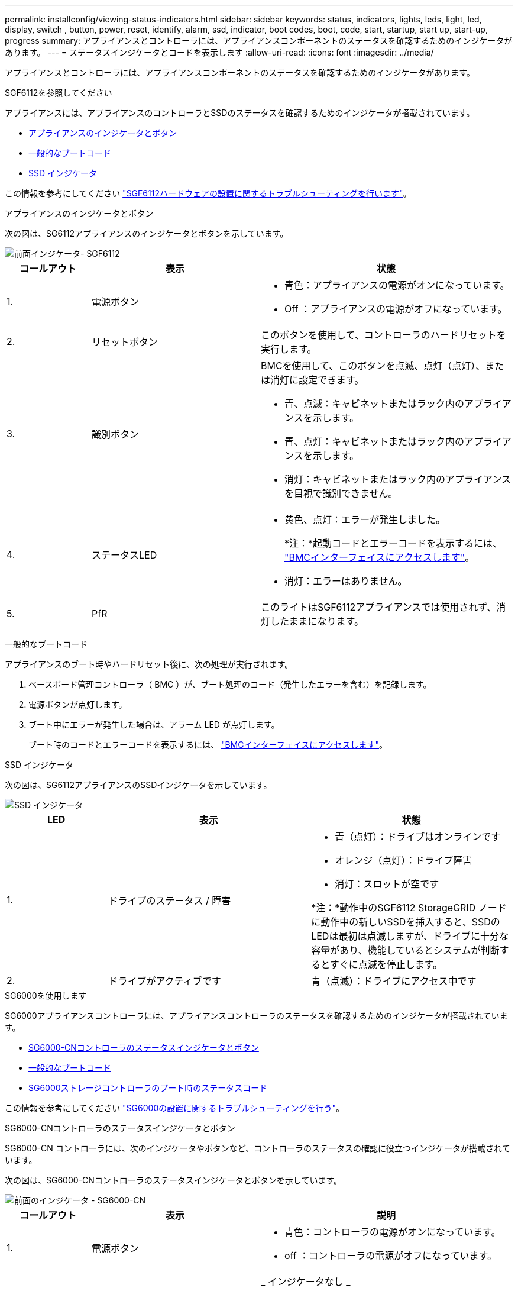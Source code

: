 ---
permalink: installconfig/viewing-status-indicators.html 
sidebar: sidebar 
keywords: status, indicators, lights, leds, light, led, display, switch , button, power, reset, identify, alarm, ssd, indicator, boot codes, boot, code, start, startup, start up, start-up, progress 
summary: アプライアンスとコントローラには、アプライアンスコンポーネントのステータスを確認するためのインジケータがあります。 
---
= ステータスインジケータとコードを表示します
:allow-uri-read: 
:icons: font
:imagesdir: ../media/


[role="lead"]
アプライアンスとコントローラには、アプライアンスコンポーネントのステータスを確認するためのインジケータがあります。

[role="tabbed-block"]
====
.SGF6112を参照してください
--
アプライアンスには、アプライアンスのコントローラとSSDのステータスを確認するためのインジケータが搭載されています。

* <<appliance_indicators_SG6100,アプライアンスのインジケータとボタン>>
* <<general_boot_codes_SG6100,一般的なブートコード>>
* <<ssd_indicators_SG6100,SSD インジケータ>>


この情報を参考にしてください link:troubleshooting-hardware-installation-sg6100.html["SGF6112ハードウェアの設置に関するトラブルシューティングを行います"]。

[[appliance_indicators_SG6100]]
アプライアンスのインジケータとボタン::
+
--
次の図は、SG6112アプライアンスのインジケータとボタンを示しています。

image::../media/sgf6112_front_indicators.png[前面インジケータ- SGF6112]

[cols="1a,2a,3a"]
|===
| コールアウト | 表示 | 状態 


 a| 
1.
 a| 
電源ボタン
 a| 
* 青色：アプライアンスの電源がオンになっています。
* Off ：アプライアンスの電源がオフになっています。




 a| 
2.
 a| 
リセットボタン
 a| 
このボタンを使用して、コントローラのハードリセットを実行します。



 a| 
3.
 a| 
識別ボタン
 a| 
BMCを使用して、このボタンを点滅、点灯（点灯）、または消灯に設定できます。

* 青、点滅：キャビネットまたはラック内のアプライアンスを示します。
* 青、点灯：キャビネットまたはラック内のアプライアンスを示します。
* 消灯：キャビネットまたはラック内のアプライアンスを目視で識別できません。




 a| 
4.
 a| 
ステータスLED
 a| 
* 黄色、点灯：エラーが発生しました。
+
*注：*起動コードとエラーコードを表示するには、 link:accessing-bmc-interface.html["BMCインターフェイスにアクセスします"]。

* 消灯：エラーはありません。




 a| 
5.
 a| 
PfR
 a| 
このライトはSGF6112アプライアンスでは使用されず、消灯したままになります。

|===
--


[[general_boot_codes_SG6100]]
一般的なブートコード::
+
--
アプライアンスのブート時やハードリセット後に、次の処理が実行されます。

. ベースボード管理コントローラ（ BMC ）が、ブート処理のコード（発生したエラーを含む）を記録します。
. 電源ボタンが点灯します。
. ブート中にエラーが発生した場合は、アラーム LED が点灯します。
+
ブート時のコードとエラーコードを表示するには、 link:accessing-bmc-interface.html["BMCインターフェイスにアクセスします"]。



--


[[ssd_indicators_SG6100]]
SSD インジケータ::
+
--
次の図は、SG6112アプライアンスのSSDインジケータを示しています。

image::../media/ssd_indicators.png[SSD インジケータ]

[cols="1a,2a,2a"]
|===
| LED | 表示 | 状態 


 a| 
1.
 a| 
ドライブのステータス / 障害
 a| 
* 青（点灯）：ドライブはオンラインです
* オレンジ（点灯）：ドライブ障害
* 消灯：スロットが空です


*注：*動作中のSGF6112 StorageGRID ノードに動作中の新しいSSDを挿入すると、SSDのLEDは最初は点滅しますが、ドライブに十分な容量があり、機能しているとシステムが判断するとすぐに点滅を停止します。



 a| 
2.
 a| 
ドライブがアクティブです
 a| 
青（点滅）：ドライブにアクセス中です

|===
--


--
.SG6000を使用します
--
SG6000アプライアンスコントローラには、アプライアンスコントローラのステータスを確認するためのインジケータが搭載されています。

* <<status_indicators_sg6000cn,SG6000-CNコントローラのステータスインジケータとボタン>>
* <<general_boot_codes_sg6000,一般的なブートコード>>
* <<boot_codes_sg6000_storage_controller,SG6000ストレージコントローラのブート時のステータスコード>>


この情報を参考にしてください link:troubleshooting-hardware-installation.html["SG6000の設置に関するトラブルシューティングを行う"]。

[[status_indicators_sg6000cn]]
SG6000-CNコントローラのステータスインジケータとボタン::
+
--
SG6000-CN コントローラには、次のインジケータやボタンなど、コントローラのステータスの確認に役立つインジケータが搭載されています。

次の図は、SG6000-CNコントローラのステータスインジケータとボタンを示しています。

image::../media/sg6000_cn_front_indicators.gif[前面のインジケータ - SG6000-CN]

[cols="1a,2a,3a"]
|===
| コールアウト | 表示 | 説明 


 a| 
1.
 a| 
電源ボタン
 a| 
* 青色：コントローラの電源がオンになっています。
* off ：コントローラの電源がオフになっています。




 a| 
2.
 a| 
リセットボタン
 a| 
_ インジケータなし _

このボタンを使用して、コントローラのハードリセットを実行します。



 a| 
3.
 a| 
識別ボタン
 a| 
* 点滅または青で点灯：キャビネットまたはラック内のコントローラを示します。
* 消灯：キャビネットやラック内のコントローラを目視で識別できません。


このボタンは、点滅、点灯、または消灯に設定できます。



 a| 
4.
 a| 
アラーム LED
 a| 
* アンバー：エラーが発生しました。
+
*注：*起動コードとエラーコードを表示するには、 link:accessing-bmc-interface.html["BMCインターフェイスにアクセスします"]。

* 消灯：エラーはありません。


|===
--


[[general_boot_codes_sg6000]]
一般的なブートコード::
+
--
SG6000-CN コントローラのブート時またはハードリセット後、次の処理が実行されます。

. ベースボード管理コントローラ（ BMC ）が、ブート処理のコード（発生したエラーを含む）を記録します。
. 電源ボタンが点灯します。
. ブート中にエラーが発生した場合は、アラーム LED が点灯します。
+
ブート時のコードとエラーコードを表示するには、 link:accessing-bmc-interface.html["BMCインターフェイスにアクセスします"]。



--


[[boot_codes_sg6000_storage_controller]]
SG6000ストレージコントローラのブート時のステータスコード::
+
--
各ストレージコントローラにはデジタル表示ディスプレイがあり、電源投入時にステータスコードが表示されます。ステータスコードは、 E2800 コントローラと EF570 コントローラで同じです。

これらのコードの説明については、使用しているストレージコントローラタイプの E シリーズシステムの監視に関する情報を参照してください。

--


.手順
. ブート時に、各ストレージコントローラのデジタル表示ディスプレイに表示されるコードを確認して進行状況を監視します。
+
各ストレージコントローラのデジタル表示ディスプレイに、* OS *、* SD *、 `*_blank_*` コントローラが一日の開始処理を実行中であることを示します。

. コントローラがブートすると、各ストレージコントローラに E シリーズコントローラシェルフのデフォルト ID である 99 が表示されます。
+
この値が両方のストレージコントローラに表示されていることを確認してください。以下は E2800 コントローラの例です。

+
image::../media/seven_segment_display_codes_for_e2800.gif[E2800 のデジタル表示ディスプレイに表示されているコード]

. 一方または両方のコントローラに別の値が表示される場合は、を参照してください link:troubleshooting-hardware-installation.html["ハードウェアの設置に関するトラブルシューティング（SG6000またはSG5700）"] インストール手順が正しく完了したことを確認します。問題を解決できない場合は、テクニカルサポートにお問い合わせください。


.関連情報
* https://mysupport.netapp.com/site/global/dashboard["ネットアップサポート"^]
* link:../sg6000/powering-on-sg6000-cn-controller-and-verifying-operation.html["SG6000-CN コントローラの電源をオンにして、動作を確認します"]


--
.SG5700を使用します
--
アプライアンスコントローラには、アプライアンスコントローラのステータスを確認するためのインジケータがあります。

* <<boot_codes_sg5700,SG5700のブート時のステータスコード>>
* <<status_indicators_e5700sg_controller,E5700SG コントローラのステータスインジケータ>>
* <<general_boot_codes_sg5700,一般的なブートコード>>
* <<boot_codes_e5700sg_controller,E5700SG コントローラのブート時のコードです>>
* <<error_codes_e5700sg_controller,E5700SG コントローラのエラーコードです>>


この情報を参考にしてください link:troubleshooting-hardware-installation.html["SG5700ハードウェアの設置に関するトラブルシューティングを行う"]。

[[boot_codes_sg5700]]
SG5700のブート時のステータスコード::
+
--
アプライアンスの電源をオンにすると、各コントローラのデジタル表示ディスプレイにステータスコードとエラーコードが表示されます。

E2800 コントローラと E5700SG コントローラでは、さまざまなステータスとエラーコードが表示されています。

これらのコードの意味については、次のリソースを参照してください。

[cols="1a,2a"]
|===
| コントローラ | 参照 


 a| 
E2800 コントローラ
 a| 
E5700 and E2800 System Monitoring Guide

*注：* EシリーズE5700コントローラに関するコードは、アプライアンスのE5700SGコントローラには適用されません。



 a| 
E5700SG コントローラのものです
 a| 
E5700SG コントローラのステータス・インジケータ

|===
--


.手順
. ブート時に、デジタル表示ディスプレイに表示されるコードを確認して進行状況を監視します。
+
** E2800コントローラのデジタル表示ディスプレイに、* OS *、* SD *、 `*_blank_*` 一日の開始処理を実行中であることを示します。
** E5700SG コントローラのデジタル表示ディスプレイには、 * AA * と * FF * で終わる一連のコードが表示されています。


. コントローラがブートしたら、デジタル表示ディスプレイに次のコードが表示されることを確認します。
+
image::../media/seven_segment_display_codes.gif[コントローラがブートしたあとのデジタル表示ディスプレイ]

+
[cols="1a,2a"]
|===
| コントローラ | デジタル表示ディスプレイ 


 a| 
E2800 コントローラ
 a| 
E シリーズコントローラシェルフのデフォルト ID である 99 が表示されます。



 a| 
E5700SG コントローラのものです
 a| 
HO * が表示され、続いて 2 つの数字が順番に表示されます。

[listing]
----
HO -- IP address for Admin Network -- IP address for Grid Network HO
----
最初に表示される数字は、コントローラの管理ポート 1 に対して DHCP によって割り当てられた IP アドレスです。このアドレスは、コントローラを StorageGRID の管理ネットワークに接続するときに使用されます。2 番目に表示される数字は、 StorageGRID のグリッドネットワークにアプライアンスを接続するときに使用される DHCP によって割り当てられた IP アドレスです。

* 注： * DHCP を使用して IP アドレスを割り当てることができなかった場合は、 0.0.0.0 と表示されます。

|===
. デジタル表示ディスプレイにその他の値が表示される場合は、を参照してください link:troubleshooting-hardware-installation.html["ハードウェアの設置に関するトラブルシューティング（SG6000またはSG5700）"] インストール手順が正しく完了したことを確認します。問題を解決できない場合は、テクニカルサポートにお問い合わせください。


[[status_indicators_e5700sg_controller]]
E5700SG コントローラのステータスインジケータ::
+
--
アプライアンスの電源投入やハードウェアの初期化の実行中、 E5700SG コントローラのデジタル表示ディスプレイと LED にステータスコードとエラーコードが表示されます。これらの画面を使用して、ステータスを確認したり、エラーのトラブルシューティングを行ったりできます。

StorageGRID アプライアンスインストーラが開始されたら、 E5700SG コントローラのステータスインジケータを定期的に確認してください。

次の図は、E5700SGコントローラのステータスインジケータを示しています。

image::../media/e5700sg_leds.gif[E5700SG コントローラのステータスインジケータ]

[cols="1a,2a,2a"]
|===
| コールアウト | 表示 | 説明 


 a| 
1.
 a| 
警告 LED
 a| 
黄色：コントローラに障害が発生してオペレータによる対応が必要であるか、インストールスクリプトが見つかりませんでした。

off ：コントローラは正常に動作しています。



 a| 
2.
 a| 
デジタル表示ディスプレイ
 a| 
診断コードを表示します

デジタル表示ディスプレイの数字から、アプライアンスのエラーと動作状態を確認できます。



 a| 
3.
 a| 
拡張ポート警告 LED
 a| 
オレンジ：アプライアンスでは拡張ポートが使用されないため、これらの LED は常に黄色（リンクが確立されていない状態）です。



 a| 
4.
 a| 
ホストポートリンクステータス LED
 a| 
グリーン：リンクがアップ状態です。

消灯：リンクがダウン状態です。



 a| 
5.
 a| 
イーサネットリンク状態 LED
 a| 
緑：リンクが確立されています。

消灯：リンクが確立されていません。



 a| 
6.
 a| 
イーサネットアクティビティ LED
 a| 
グリーン：管理ポートと接続されているデバイス（イーサネットスイッチなど）の間のリンクが稼働しています。

消灯：コントローラと接続されているデバイスの間にリンクがありません。

緑色の点滅：イーサネットアクティビティがあります。

|===
--


[[general_boot_codes_sg5700]]
一般的なブートコード::
+
--
アプライアンスのブート時やハードリセット後に、次の処理が実行されます。

. E5700SG コントローラのデジタル表示ディスプレイには、コントローラ固有ではない一連の一般的なコードが表示されています。全般的な連続コードは、 AA と FF で終わります。
. E5700SG コントローラ固有のブート時のコードが表示されます。


--


[[boot_codes_e5700sg_controller]]
E5700SG コントローラのブート時のコードです::
+
--
アプライアンスが正常にブートされているときは、 E5700SG コントローラのデジタル表示ディスプレイに次のコードが記載された順序で表示されています。

[cols="1a,3a"]
|===
| コード | を示します 


 a| 
こんにちは
 a| 
マスターブートスクリプトが開始されました。



 a| 
PP （ PP ）
 a| 
FPGA の更新が必要かどうかがチェックされています。



 a| 
HP
 a| 
10 / 25GbE コントローラファームウェアの更新が必要かどうかがチェックされています。



 a| 
朝食付き
 a| 
ファームウェアの更新の適用が完了し、システムがリブートしています。



 a| 
FP
 a| 
ハードウェアサブシステムのファームウェアの更新の確認が完了しました。コントローラ間の通信サービスが開始されています。



 a| 
彼
 a| 
システムが E2800 コントローラとの接続待ちで、 SANtricity オペレーティングシステムと同期しています。

* 注：このブート手順 がこの段階から進まない場合は、 2 台のコントローラ間の接続を確認してください。



 a| 
HC
 a| 
既存の StorageGRID のインストールデータがチェックされています。



 a| 
HO
 a| 
StorageGRID アプライアンスインストーラが実行されている。



 a| 
高可用性
 a| 
StorageGRID が実行されています。

|===
--


[[error_codes_e5700sg_controller]]
E5700SG コントローラのエラーコードです::
+
--
これらのコードは、 E5700SG コントローラのブート時に表示されるエラー状態を表しています。特定の下位レベルのハードウェアエラーが発生した場合は、 2 桁の 16 進数コードが追加で表示されます。これらのいずれかのコードが数秒にわたって表示され、規定のトラブルシューティング手順を実行してもエラーを解決できない場合は、テクニカルサポートにお問い合わせください。

[cols="1a,3a"]
|===
| コード | を示します 


 a| 
22
 a| 
どのブートデバイスにもマスターブートレコードが見つかりません。



 a| 
23
 a| 
内蔵フラッシュディスクが接続されていません。



 a| 
2A 、 2B
 a| 
スタックバスにより、 DIMM SPD データを読み取れません。



 a| 
40
 a| 
DIMM が無効です。



 a| 
41.
 a| 
DIMM が無効です。



 a| 
42
 a| 
メモリテストに失敗しました。



 a| 
51
 a| 
SPD の読み取りに失敗しました。



 a| 
92 ~ 96
 a| 
PCI バスの初期化中です。



 a| 
A0 から A3
 a| 
SATA ドライブの初期化中です。



 a| 
AB
 a| 
代替ブートコードです。



 a| 
AE
 a| 
OS のブート中です。



 a| 
EA
 a| 
DDR4 トレーニングに失敗しました。



 a| 
E8.
 a| 
メモリが取り付けられていません。



 a| 
欧州連合（ EU
 a| 
インストールスクリプトが見つかりませんでした。



 a| 
EP
 a| 
E2800 コントローラとのインストールまたは通信に失敗しました。

|===
--


.関連情報
* https://mysupport.netapp.com/site/global/dashboard["ネットアップサポート"^]
* https://library.netapp.com/ecmdocs/ECMLP2588751/html/frameset.html["E5700 and E2800 System Monitoring Guide"^]


--
.SG100およびSG1000
--
アプライアンスには、アプライアンスのコントローラと2本のSSDのステータスを確認するためのインジケータが搭載されています。

* <<appliance_indicators_SG100_1000,アプライアンスのインジケータとボタン>>
* <<general_boot_codes_SG100_1000,一般的なブートコード>>
* <<ssd_indicators_SG100_1000,SSD インジケータ>>


この情報を参考にしてください link:troubleshooting-hardware-installation-sg100-and-sg1000.html["SG100およびSG1000ハードウェアの設置に関するトラブルシューティングを行う"]。

[[appliance_indicators_SG100_1000]]
アプライアンスのインジケータとボタン::
+
--
次の図は、SG100およびSG1000のステータスインジケータとボタンを示しています。

image::../media/sg6000_cn_front_indicators.gif[前面のインジケータ - SG1000]

[cols="1a,2a,2a"]
|===
| コールアウト | 表示 | 状態 


 a| 
1.
 a| 
電源ボタン
 a| 
* 青色：アプライアンスの電源がオンになっています。
* Off ：アプライアンスの電源がオフになっています。




 a| 
2.
 a| 
リセットボタン
 a| 
このボタンを使用して、コントローラのハードリセットを実行します。



 a| 
3.
 a| 
識別ボタン
 a| 
このボタンは、点滅、点灯、または消灯に設定できます。

* 青、点滅：キャビネットまたはラック内のアプライアンスを示します。
* 青、点灯：キャビネットまたはラック内のアプライアンスを示します。
* 消灯：キャビネットまたはラック内のアプライアンスを目視で識別できません。




 a| 
4.
 a| 
アラーム LED
 a| 
* 黄色、点灯：エラーが発生しました。
+
*注：*起動コードとエラーコードを表示するには、 link:accessing-bmc-interface.html["BMCインターフェイスにアクセスします"]。

* 消灯：エラーはありません。


|===
--


[[general_boot_codes_SG100_1000]]
一般的なブートコード::
+
--
アプライアンスのブート時やハードリセット後に、次の処理が実行されます。

. ベースボード管理コントローラ（ BMC ）が、ブート処理のコード（発生したエラーを含む）を記録します。
. 電源ボタンが点灯します。
. ブート中にエラーが発生した場合は、アラーム LED が点灯します。
+
ブート時のコードとエラーコードを表示するには、 link:accessing-bmc-interface.html["BMCインターフェイスにアクセスします"]。



--


[[ssd_indicators_SG100_1000]]
SSD インジケータ::
+
--
次の図は、SG100およびSG1000のSSDインジケータを示しています。

image::../media/ssd_indicators.png[SSD インジケータ]

[cols="1a,2a,2a"]
|===
| LED | 表示 | 状態 


 a| 
1.
 a| 
ドライブのステータス / 障害
 a| 
* 青（点灯）：ドライブはオンラインです
* 黄色（点滅）：ドライブ障害
* 消灯：スロットが空です




 a| 
2.
 a| 
ドライブがアクティブです
 a| 
青（点滅）：ドライブにアクセス中です

|===
--


--
====